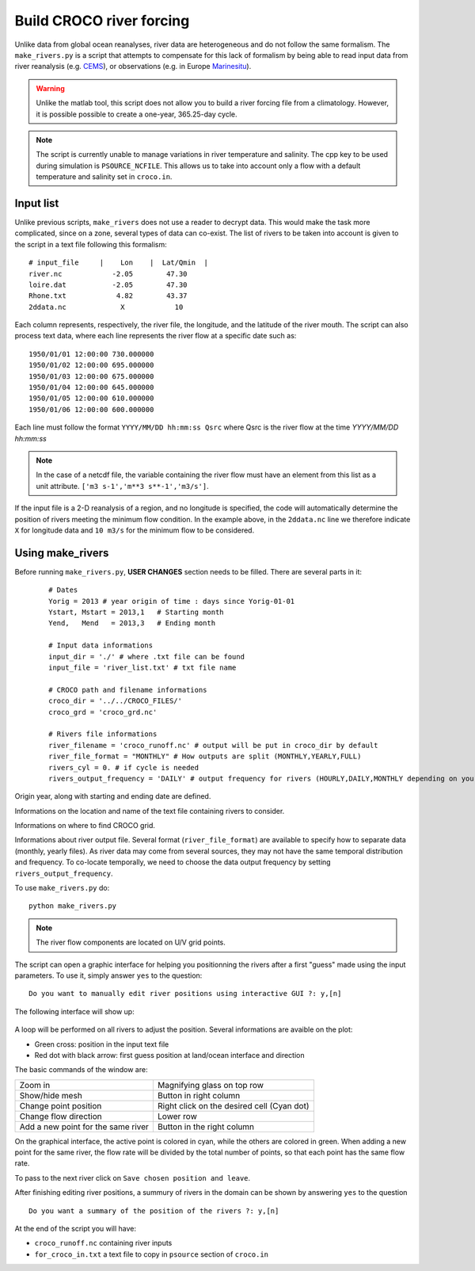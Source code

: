 Build CROCO river forcing
-------------------------

Unlike data from global ocean reanalyses, river data are heterogeneous and do not follow the same formalism. 
The ``make_rivers.py`` is a script that attempts to compensate for this lack 
of formalism by being able to read input data from river reanalysis 
(e.g. `CEMS <https://cds.climate.copernicus.eu/cdsapp#!/dataset/cems-glofas-historical?tab=overview>`_),
or observations (e.g. in Europe `Marinesitu <https://marineinsitu.eu/dashboard/>`_).

.. warning::

    Unlike the matlab tool, this script does not allow you to build a river 
    forcing file from a climatology. However, it is possible possible to 
    create a one-year, 365.25-day cycle.

.. note::

    The script is currently unable to manage variations in river temperature 
    and salinity. The cpp key to be used during simulation is 
    ``PSOURCE_NCFILE``. This allows us to take into account only a flow with a 
    default temperature and salinity set in ``croco.in``. 

Input list
^^^^^^^^^^

Unlike previous scripts, ``make_rivers`` does not use a reader to decrypt 
data. This would make the task more complicated, since on a zone, several 
types of data can co-exist. The list of rivers to be taken into account is 
given to the script in a text file following this formalism:
::

  # input_file     |    Lon    |  Lat/Qmin  |
  river.nc            -2.05        47.30
  loire.dat           -2.05        47.30
  Rhone.txt            4.82        43.37
  2ddata.nc             X            10
  
Each column represents, respectively, the river file, the longitude, and the 
latitude of the river mouth. 
The script can also process text data, where each line represents the river flow at a specific date such as::

  1950/01/01 12:00:00 730.000000
  1950/01/02 12:00:00 695.000000
  1950/01/03 12:00:00 675.000000
  1950/01/04 12:00:00 645.000000
  1950/01/05 12:00:00 610.000000
  1950/01/06 12:00:00 600.000000

Each line must follow the format ``YYYY/MM/DD hh:mm:ss Qsrc`` where Qsrc is 
the river flow at the time `YYYY/MM/DD hh:mm:ss`

.. note:: 

    In the case of a netcdf file, the variable containing the river flow must 
    have an element from this list as a unit attribute.
    ``['m3 s-1','m**3 s**-1','m3/s']``.

If the input file is a 2-D reanalysis of a region, and no longitude is 
specified, the code will automatically determine the position of rivers 
meeting the minimum flow condition. In the example above, in the ``2ddata.nc`` line 
we therefore indicate ``X`` for longitude data and ``10 m3/s`` for the 
minimum flow to be considered.

Using make_rivers
^^^^^^^^^^^^^^^^^

Before running ``make_rivers.py``, **USER CHANGES** section needs to be filled. 
There are several parts in it:

  ::

    # Dates
    Yorig = 2013 # year origin of time : days since Yorig-01-01
    Ystart, Mstart = 2013,1   # Starting month
    Yend,   Mend   = 2013,3   # Ending month
  
    # Input data informations
    input_dir = './' # where .txt file can be found
    input_file = 'river_list.txt' # txt file name
  
    # CROCO path and filename informations
    croco_dir = '../../CROCO_FILES/'
    croco_grd = 'croco_grd.nc'
  
    # Rivers file informations
    river_filename = 'croco_runoff.nc' # output will be put in croco_dir by default
    river_file_format = "MONTHLY" # How outputs are split (MONTHLY,YEARLY,FULL)
    rivers_cyl = 0. # if cycle is needed
    rivers_output_frequency = 'DAILY' # output frequency for rivers (HOURLY,DAILY,MONTHLY depending on your data)
  
Origin year, along with starting and ending date are defined.

Informations on the location and name of the text file containing rivers to 
consider.

Informations on where to find CROCO grid.

Informations about river output file. Several format (``river_file_format``) 
are available to specify how to separate data (monthly, yearly files). As river
data may come from several sources, they may not have the same temporal 
distribution and frequency. To co-locate temporally, we need to choose the 
data output frequency by setting ``rivers_output_frequency``.


To use ``make_rivers.py`` do:
::

  python make_rivers.py

.. note:: 

    The river flow components are located on U/V grid points.

The script can open a graphic interface for helping you positionning the rivers after a first 
"guess" made using the input parameters. To use it, simply answer ``yes`` to the question:
::

  Do you want to manually edit river positions using interactive GUI ?: y,[n]

The following interface will show up: 

.. figure:: figures/river_positioning.png
    :scale: 60 %



A loop will be performed on all rivers to adjust the position. Several 
informations are avaible on the plot:

* Green cross: position in the input text file
* Red dot with black arrow: first guess position at land/ocean interface and direction

The basic commands of the window are:

.. list-table::

  * - Zoom in 
    - Magnifying glass on top row
  * - Show/hide mesh
    - Button in right column
  * - Change point position 
    - Right click on the desired cell (Cyan dot)
  * - Change flow direction
    - Lower row
  * - Add a new point for the same river
    - Button in the right column

On the graphical interface, the active point is colored in cyan, while the others 
are colored in green. When adding a new point for the same river, the flow rate 
will be divided by the total number of points, so that each point has the same 
flow rate.

To pass to the next river click on ``Save chosen position and leave``.

After finishing editing river positions, a summury of rivers in the domain can 
be shown by answering ``yes`` to the question 
::
    
    Do you want a summary of the position of the rivers ?: y,[n]

At the end of the script you will have:

* ``croco_runoff.nc`` containing river inputs
* ``for_croco_in.txt`` a text file to copy in ``psource`` section of ``croco.in``
